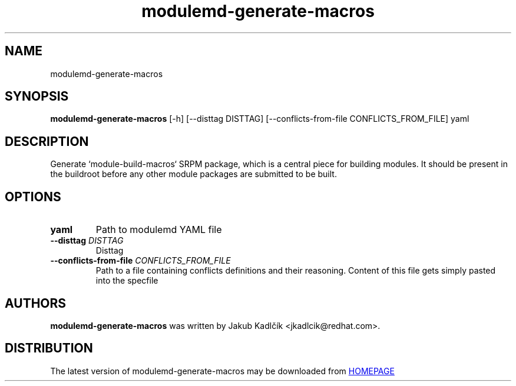 .TH modulemd-generate-macros "1" Manual
.SH NAME
modulemd-generate-macros
.SH SYNOPSIS
.B modulemd-generate-macros
[-h] [--disttag DISTTAG] [--conflicts-from-file CONFLICTS_FROM_FILE] yaml
.SH DESCRIPTION
Generate `module\-build\-macros` SRPM package, which is a central piece for
building modules. It should be present in the buildroot before any other
module packages are submitted to be built.
.SH OPTIONS
.TP
\fByaml\fR
Path to modulemd YAML file

.TP
\fB\-\-disttag\fR \fI\,DISTTAG\/\fR
Disttag

.TP
\fB\-\-conflicts\-from\-file\fR \fI\,CONFLICTS_FROM_FILE\/\fR
Path to a file containing conflicts definitions and their reasoning. Content
of this file gets simply pasted into the specfile

.SH AUTHORS
.B modulemd\-generate\-macros
was written by Jakub Kadlčík <jkadlcik@redhat.com>.
.SH DISTRIBUTION
The latest version of modulemd\-generate\-macros may be downloaded from
.UR HOMEPAGE
.UE
